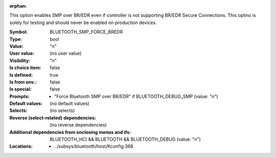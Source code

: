 :orphan:

.. title:: BLUETOOTH_SMP_FORCE_BREDR

.. option:: CONFIG_BLUETOOTH_SMP_FORCE_BREDR:
.. _CONFIG_BLUETOOTH_SMP_FORCE_BREDR:

This option enables SMP over BR/EDR even if controller is not
supporting BR/EDR Secure Connections. This optino is solely for
testing and should never be enabled on production devices.



:Symbol:           BLUETOOTH_SMP_FORCE_BREDR
:Type:             bool
:Value:            "n"
:User value:       (no user value)
:Visibility:       "n"
:Is choice item:   false
:Is defined:       true
:Is from env.:     false
:Is special:       false
:Prompts:

 *  "Force Bluetooth SMP over BR/EDR" if BLUETOOTH_DEBUG_SMP (value: "n")
:Default values:
 (no default values)
:Selects:
 (no selects)
:Reverse (select-related) dependencies:
 (no reverse dependencies)
:Additional dependencies from enclosing menus and ifs:
 BLUETOOTH_HCI && BLUETOOTH && BLUETOOTH_DEBUG (value: "n")
:Locations:
 * ../subsys/bluetooth/host/Kconfig:368